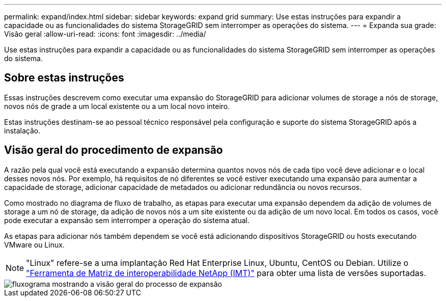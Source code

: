 ---
permalink: expand/index.html 
sidebar: sidebar 
keywords: expand grid 
summary: Use estas instruções para expandir a capacidade ou as funcionalidades do sistema StorageGRID sem interromper as operações do sistema. 
---
= Expanda sua grade: Visão geral
:allow-uri-read: 
:icons: font
:imagesdir: ../media/


[role="lead"]
Use estas instruções para expandir a capacidade ou as funcionalidades do sistema StorageGRID sem interromper as operações do sistema.



== Sobre estas instruções

Essas instruções descrevem como executar uma expansão do StorageGRID para adicionar volumes de storage a nós de storage, novos nós de grade a um local existente ou a um local novo inteiro.

Estas instruções destinam-se ao pessoal técnico responsável pela configuração e suporte do sistema StorageGRID após a instalação.



== Visão geral do procedimento de expansão

A razão pela qual você está executando a expansão determina quantos novos nós de cada tipo você deve adicionar e o local desses novos nós. Por exemplo, há requisitos de nó diferentes se você estiver executando uma expansão para aumentar a capacidade de storage, adicionar capacidade de metadados ou adicionar redundância ou novos recursos.

Como mostrado no diagrama de fluxo de trabalho, as etapas para executar uma expansão dependem da adição de volumes de storage a um nó de storage, da adição de novos nós a um site existente ou da adição de um novo local. Em todos os casos, você pode executar a expansão sem interromper a operação do sistema atual.

As etapas para adicionar nós também dependem se você está adicionando dispositivos StorageGRID ou hosts executando VMware ou Linux.


NOTE: "Linux" refere-se a uma implantação Red Hat Enterprise Linux, Ubuntu, CentOS ou Debian. Utilize o https://mysupport.netapp.com/matrix["Ferramenta de Matriz de interoperabilidade NetApp (IMT)"^] para obter uma lista de versões suportadas.

image::../media/expansion_workflow.png[fluxograma mostrando a visão geral do processo de expansão]
